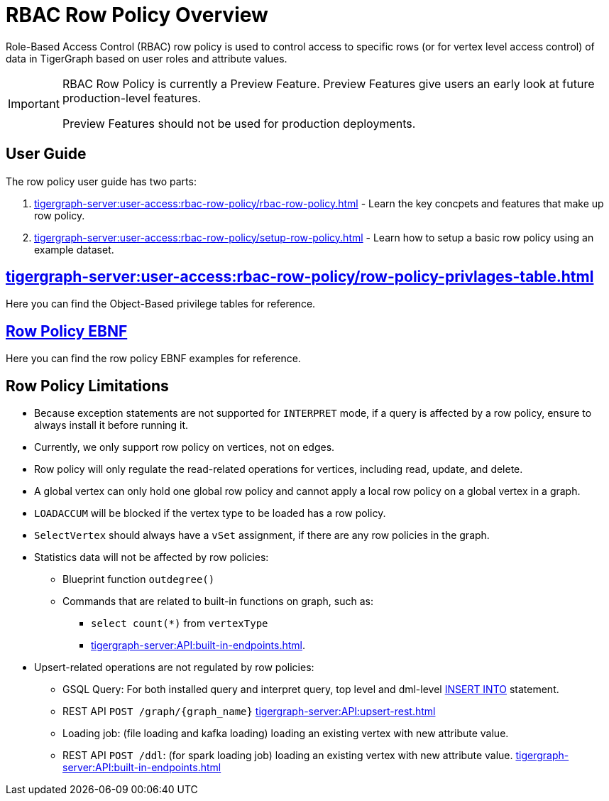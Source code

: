 = RBAC Row Policy Overview

Role-Based Access Control (RBAC) row policy is used to control access to specific rows (or for vertex level access control) of data in TigerGraph based on user roles and attribute values.

[IMPORTANT]
====
RBAC Row Policy is currently a Preview Feature.
Preview Features give users an early look at future production-level features.

Preview Features should not be used for production deployments.
====

==  User Guide
The  row policy user guide has two parts:

. xref:tigergraph-server:user-access:rbac-row-policy/rbac-row-policy.adoc[] - Learn the key concpets and features that make up row policy.
. xref:tigergraph-server:user-access:rbac-row-policy/setup-row-policy.adoc[] - Learn how to setup a basic row policy using an example dataset.

== xref:tigergraph-server:user-access:rbac-row-policy/row-policy-privlages-table.adoc[]
Here you can find the Object-Based privilege tables for reference.

== xref:tigergraph-server:user-access:rbac-row-policy/row-policy-ebnf.adoc[Row Policy EBNF]
Here you can find the row policy EBNF examples for reference.

== Row Policy Limitations
* Because exception statements are not supported for `INTERPRET` mode, if a query is affected by a row policy, ensure to always install it before running it.

* Currently, we only support row policy on vertices, not on edges.

* Row policy will only regulate the read-related operations for vertices, including read, update, and delete.

* A global vertex can only hold one global row policy and cannot apply a local row policy on a global vertex in a graph.

* `LOADACCUM` will be blocked if the vertex type to be loaded has a row policy.

* `SelectVertex` should always have a `vSet` assignment, if there are any row policies in the graph.

* Statistics data will not be affected by row policies:
** Blueprint function `outdegree()`
** Commands that are related to built-in functions on graph, such as:
*** `select count(*)` from `vertexType`
*** xref:tigergraph-server:API:built-in-endpoints.adoc[].

* Upsert-related operations are not regulated by row policies:
** GSQL Query:  For both installed query and interpret query, top level and dml-level xref:gsql-ref:querying:data-modification-statements.adoc#_insert_into_statement[INSERT INTO] statement.
** REST API `POST /graph/{graph_name}` xref:tigergraph-server:API:upsert-rest.adoc[]
** Loading job: (file loading and kafka loading) loading an existing vertex with new attribute value.
** REST API `POST /ddl`: (for spark loading job) loading an existing vertex with new attribute value. xref:tigergraph-server:API:built-in-endpoints.adoc#_run_a_loading_job[]